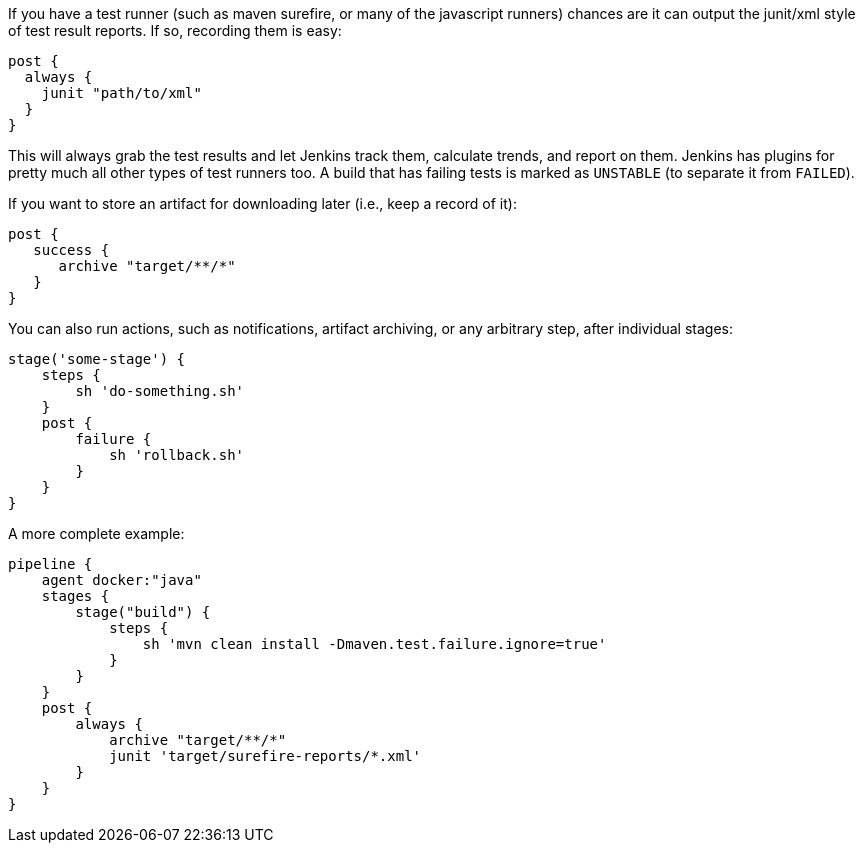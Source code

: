 If you have a test runner (such as maven surefire, or many of the
javascript runners) chances are it can output the junit/xml style of
test result reports. If so, recording them is easy:

[source,groovy]
----
post {
  always {
    junit "path/to/xml"
  }
}
----

This will always grab the test results and let Jenkins track them,
calculate trends, and report on them. Jenkins has plugins for pretty
much all other types of test runners too. A build that has failing tests
is marked as `UNSTABLE` (to separate it from `FAILED`).

If you want to store an artifact for downloading later (i.e., keep a
record of it):

[source,groovy]
----
post {
   success {
      archive "target/**/*"
   }
}
----

You can also run actions, such as notifications, artifact archiving, or
any arbitrary step, after individual stages:

[source,groovy]
----
stage('some-stage') {
    steps {
        sh 'do-something.sh'
    }
    post {
        failure {
            sh 'rollback.sh'
        }
    }
}
----

A more complete example:

[source,groovy]
----
pipeline {
    agent docker:"java"
    stages {
        stage("build") {
            steps {
                sh 'mvn clean install -Dmaven.test.failure.ignore=true'
            }
        }
    }
    post {
        always {
            archive "target/**/*"
            junit 'target/surefire-reports/*.xml'
        }
    }
}
----

